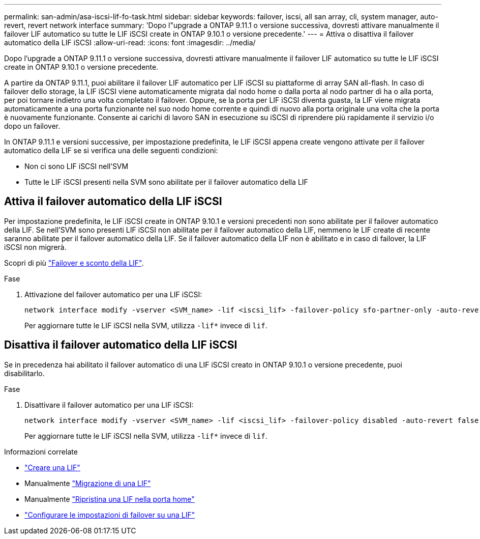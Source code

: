 ---
permalink: san-admin/asa-iscsi-lif-fo-task.html 
sidebar: sidebar 
keywords: failover, iscsi, all san array, cli, system manager, auto-revert, revert network interface 
summary: 'Dopo l"upgrade a ONTAP 9.11.1 o versione successiva, dovresti attivare manualmente il failover LIF automatico su tutte le LIF iSCSI create in ONTAP 9.10.1 o versione precedente.' 
---
= Attiva o disattiva il failover automatico della LIF iSCSI
:allow-uri-read: 
:icons: font
:imagesdir: ../media/


[role="lead"]
Dopo l'upgrade a ONTAP 9.11.1 o versione successiva, dovresti attivare manualmente il failover LIF automatico su tutte le LIF iSCSI create in ONTAP 9.10.1 o versione precedente.

A partire da ONTAP 9.11.1, puoi abilitare il failover LIF automatico per LIF iSCSI su piattaforme di array SAN all-flash. In caso di failover dello storage, la LIF iSCSI viene automaticamente migrata dal nodo home o dalla porta al nodo partner di ha o alla porta, per poi tornare indietro una volta completato il failover.  Oppure, se la porta per LIF iSCSI diventa guasta, la LIF viene migrata automaticamente a una porta funzionante nel suo nodo home corrente e quindi di nuovo alla porta originale una volta che la porta è nuovamente funzionante.  Consente ai carichi di lavoro SAN in esecuzione su iSCSI di riprendere più rapidamente il servizio i/o dopo un failover.

In ONTAP 9.11.1 e versioni successive, per impostazione predefinita, le LIF iSCSI appena create vengono attivate per il failover automatico della LIF se si verifica una delle seguenti condizioni:

* Non ci sono LIF iSCSI nell'SVM
* Tutte le LIF iSCSI presenti nella SVM sono abilitate per il failover automatico della LIF




== Attiva il failover automatico della LIF iSCSI

Per impostazione predefinita, le LIF iSCSI create in ONTAP 9.10.1 e versioni precedenti non sono abilitate per il failover automatico della LIF.  Se nell'SVM sono presenti LIF iSCSI non abilitate per il failover automatico della LIF, nemmeno le LIF create di recente saranno abilitate per il failover automatico della LIF.  Se il failover automatico della LIF non è abilitato e in caso di failover, la LIF iSCSI non migrerà.

Scopri di più link:../networking/configure_lifs_@cluster_administrators_only@_overview.html#lif-failover-and-giveback["Failover e sconto della LIF"].

.Fase
. Attivazione del failover automatico per una LIF iSCSI:
+
[source, cli]
----
network interface modify -vserver <SVM_name> -lif <iscsi_lif> -failover-policy sfo-partner-only -auto-revert true
----
+
Per aggiornare tutte le LIF iSCSI nella SVM, utilizza `-lif*` invece di `lif`.





== Disattiva il failover automatico della LIF iSCSI

Se in precedenza hai abilitato il failover automatico di una LIF iSCSI creato in ONTAP 9.10.1 o versione precedente, puoi disabilitarlo.

.Fase
. Disattivare il failover automatico per una LIF iSCSI:
+
[source, cli]
----
network interface modify -vserver <SVM_name> -lif <iscsi_lif> -failover-policy disabled -auto-revert false
----
+
Per aggiornare tutte le LIF iSCSI nella SVM, utilizza `-lif*` invece di `lif`.



.Informazioni correlate
* link:../networking/create_a_lif.html["Creare una LIF"]
* Manualmente link:../networking/migrate_a_lif.html["Migrazione di una LIF"]
* Manualmente link:../networking/revert_a_lif_to_its_home_port.html["Ripristina una LIF nella porta home"]
* link:../networking/configure_failover_settings_on_a_lif.html["Configurare le impostazioni di failover su una LIF"]


